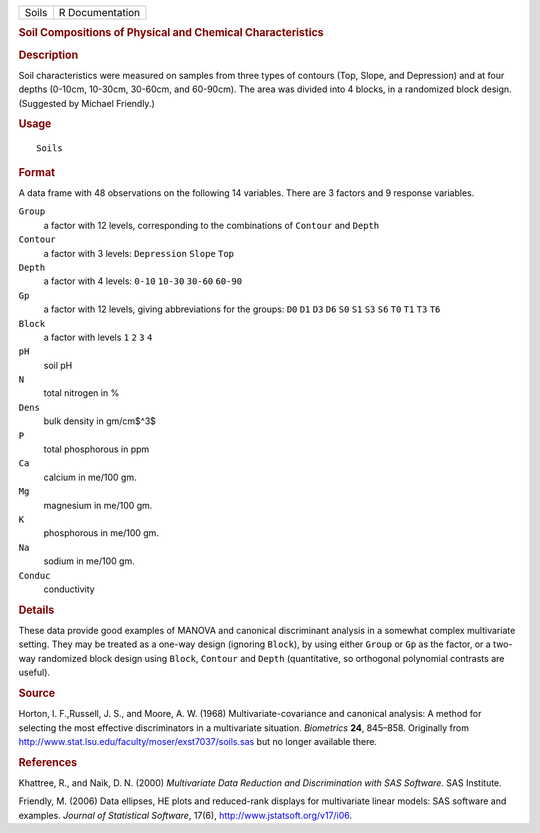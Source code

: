 .. container::

   ===== ===============
   Soils R Documentation
   ===== ===============

   .. rubric:: Soil Compositions of Physical and Chemical
      Characteristics
      :name: soil-compositions-of-physical-and-chemical-characteristics

   .. rubric:: Description
      :name: description

   Soil characteristics were measured on samples from three types of
   contours (Top, Slope, and Depression) and at four depths (0-10cm,
   10-30cm, 30-60cm, and 60-90cm). The area was divided into 4 blocks,
   in a randomized block design. (Suggested by Michael Friendly.)

   .. rubric:: Usage
      :name: usage

   ::

      Soils

   .. rubric:: Format
      :name: format

   A data frame with 48 observations on the following 14 variables.
   There are 3 factors and 9 response variables.

   ``Group``
      a factor with 12 levels, corresponding to the combinations of
      ``Contour`` and ``Depth``

   ``Contour``
      a factor with 3 levels: ``Depression`` ``Slope`` ``Top``

   ``Depth``
      a factor with 4 levels: ``0-10`` ``10-30`` ``30-60`` ``60-90``

   ``Gp``
      a factor with 12 levels, giving abbreviations for the groups:
      ``D0`` ``D1`` ``D3`` ``D6`` ``S0`` ``S1`` ``S3`` ``S6`` ``T0``
      ``T1`` ``T3`` ``T6``

   ``Block``
      a factor with levels ``1`` ``2`` ``3`` ``4``

   ``pH``
      soil pH

   ``N``
      total nitrogen in %

   ``Dens``
      bulk density in gm/cm$^3$

   ``P``
      total phosphorous in ppm

   ``Ca``
      calcium in me/100 gm.

   ``Mg``
      magnesium in me/100 gm.

   ``K``
      phosphorous in me/100 gm.

   ``Na``
      sodium in me/100 gm.

   ``Conduc``
      conductivity

   .. rubric:: Details
      :name: details

   These data provide good examples of MANOVA and canonical discriminant
   analysis in a somewhat complex multivariate setting. They may be
   treated as a one-way design (ignoring ``Block``), by using either
   ``Group`` or ``Gp`` as the factor, or a two-way randomized block
   design using ``Block``, ``Contour`` and ``Depth`` (quantitative, so
   orthogonal polynomial contrasts are useful).

   .. rubric:: Source
      :name: source

   Horton, I. F.,Russell, J. S., and Moore, A. W. (1968)
   Multivariate-covariance and canonical analysis: A method for
   selecting the most effective discriminators in a multivariate
   situation. *Biometrics* **24**, 845–858. Originally from
   http://www.stat.lsu.edu/faculty/moser/exst7037/soils.sas but no
   longer available there.

   .. rubric:: References
      :name: references

   Khattree, R., and Naik, D. N. (2000) *Multivariate Data Reduction and
   Discrimination with SAS Software.* SAS Institute.

   Friendly, M. (2006) Data ellipses, HE plots and reduced-rank displays
   for multivariate linear models: SAS software and examples. *Journal
   of Statistical Software*, 17(6), http://www.jstatsoft.org/v17/i06.
